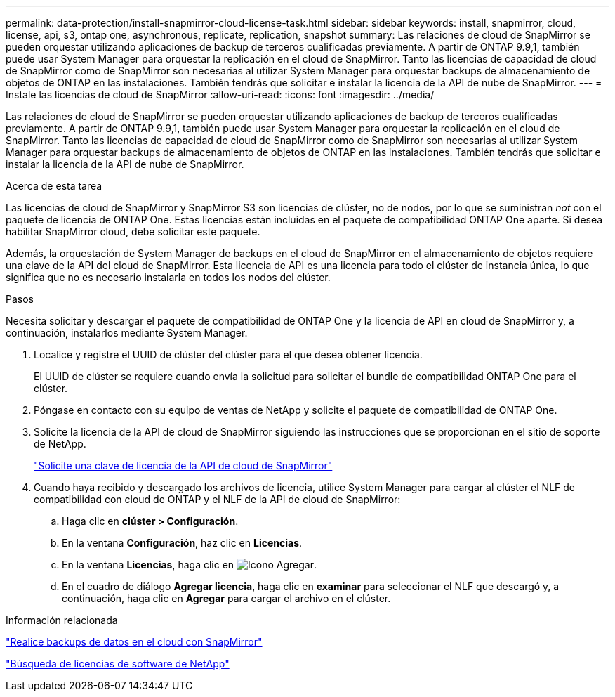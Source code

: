 ---
permalink: data-protection/install-snapmirror-cloud-license-task.html 
sidebar: sidebar 
keywords: install, snapmirror, cloud, license, api, s3, ontap one, asynchronous, replicate, replication, snapshot 
summary: Las relaciones de cloud de SnapMirror se pueden orquestar utilizando aplicaciones de backup de terceros cualificadas previamente. A partir de ONTAP 9.9,1, también puede usar System Manager para orquestar la replicación en el cloud de SnapMirror. Tanto las licencias de capacidad de cloud de SnapMirror como de SnapMirror son necesarias al utilizar System Manager para orquestar backups de almacenamiento de objetos de ONTAP en las instalaciones. También tendrás que solicitar e instalar la licencia de la API de nube de SnapMirror. 
---
= Instale las licencias de cloud de SnapMirror
:allow-uri-read: 
:icons: font
:imagesdir: ../media/


[role="lead"]
Las relaciones de cloud de SnapMirror se pueden orquestar utilizando aplicaciones de backup de terceros cualificadas previamente. A partir de ONTAP 9.9,1, también puede usar System Manager para orquestar la replicación en el cloud de SnapMirror. Tanto las licencias de capacidad de cloud de SnapMirror como de SnapMirror son necesarias al utilizar System Manager para orquestar backups de almacenamiento de objetos de ONTAP en las instalaciones. También tendrás que solicitar e instalar la licencia de la API de nube de SnapMirror.

.Acerca de esta tarea
Las licencias de cloud de SnapMirror y SnapMirror S3 son licencias de clúster, no de nodos, por lo que se suministran _not_ con el paquete de licencia de ONTAP One. Estas licencias están incluidas en el paquete de compatibilidad ONTAP One aparte. Si desea habilitar SnapMirror cloud, debe solicitar este paquete.

Además, la orquestación de System Manager de backups en el cloud de SnapMirror en el almacenamiento de objetos requiere una clave de la API del cloud de SnapMirror. Esta licencia de API es una licencia para todo el clúster de instancia única, lo que significa que no es necesario instalarla en todos los nodos del clúster.

.Pasos
Necesita solicitar y descargar el paquete de compatibilidad de ONTAP One y la licencia de API en cloud de SnapMirror y, a continuación, instalarlos mediante System Manager.

. Localice y registre el UUID de clúster del clúster para el que desea obtener licencia.
+
El UUID de clúster se requiere cuando envía la solicitud para solicitar el bundle de compatibilidad ONTAP One para el clúster.

. Póngase en contacto con su equipo de ventas de NetApp y solicite el paquete de compatibilidad de ONTAP One.
. Solicite la licencia de la API de cloud de SnapMirror siguiendo las instrucciones que se proporcionan en el sitio de soporte de NetApp.
+
link:https://mysupport.netapp.com/site/tools/snapmirror-cloud-api-key["Solicite una clave de licencia de la API de cloud de SnapMirror"^]

. Cuando haya recibido y descargado los archivos de licencia, utilice System Manager para cargar al clúster el NLF de compatibilidad con cloud de ONTAP y el NLF de la API de cloud de SnapMirror:
+
.. Haga clic en *clúster > Configuración*.
.. En la ventana *Configuración*, haz clic en *Licencias*.
.. En la ventana *Licencias*, haga clic en image:icon_add.gif["Icono Agregar"].
.. En el cuadro de diálogo *Agregar licencia*, haga clic en *examinar* para seleccionar el NLF que descargó y, a continuación, haga clic en *Agregar* para cargar el archivo en el clúster.




.Información relacionada
https://docs.netapp.com/us-en/ontap/task_dp_back_up_to_cloud.html#add-a-cloud-object-store["Realice backups de datos en el cloud con SnapMirror"]

http://mysupport.netapp.com/licenses["Búsqueda de licencias de software de NetApp"]
